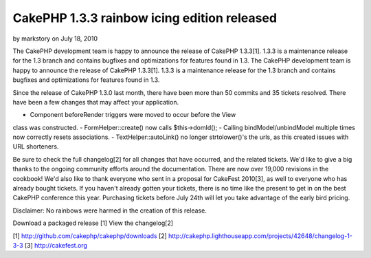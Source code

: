 CakePHP 1.3.3 rainbow icing edition released
============================================

by markstory on July 18, 2010

The CakePHP development team is happy to announce the release of
CakePHP 1.3.3[1]. 1.3.3 is a maintenance release for the 1.3 branch
and contains bugfixes and optimizations for features found in 1.3.
The CakePHP development team is happy to announce the release of
CakePHP 1.3.3[1]. 1.3.3 is a maintenance release for the 1.3 branch
and contains bugfixes and optimizations for features found in 1.3.

Since the release of CakePHP 1.3.0 last month, there have been more
than 50 commits and 35 tickets resolved. There have been a few changes
that may affect your application.

- Component beforeRender triggers were moved to occur before the View
class was constructed.
- FormHelper::create() now calls $this->domId();
- Calling bindModel/unbindModel multiple times now correctly resets
associations.
- TextHelper::autoLink() no longer strtolower()'s the urls, as this
created issues with URL shorteners.

Be sure to check the full changelog[2] for all changes that have
occurred, and the related tickets. We'd like to give a big thanks to
the ongoing community efforts around the documentation. There are now
over 19,000 revisions in the cookbook! We'd also like to thank
everyone who sent in a proposal for CakeFest 2010[3], as well to
everyone who has already bought tickets. If you haven't already gotten
your tickets, there is no time like the present to get in on the best
CakePHP conference this year. Purchasing tickets before July 24th will
let you take advantage of the early bird pricing.

Disclaimer: No rainbows were harmed in the creation of this release.

Download a packaged release [1]
View the changelog[2]

[1] `http://github.com/cakephp/cakephp/downloads`_
[2] `http://cakephp.lighthouseapp.com/projects/42648/changelog-1-3-3`_
[3] `http://cakefest.org`_

.. _http://cakefest.org: http://cakefest.org/
.. _http://cakephp.lighthouseapp.com/projects/42648/changelog-1-3-3: http://cakephp.lighthouseapp.com/projects/42648/changelog-1-3-3
.. _http://github.com/cakephp/cakephp/downloads: http://github.com/cakephp/cakephp/downloads
.. meta::
    :title: CakePHP 1.3.3 rainbow icing edition released
    :description: CakePHP Article related to release,CakePHP,news,News
    :keywords: release,CakePHP,news,News
    :copyright: Copyright 2010 markstory
    :category: news

